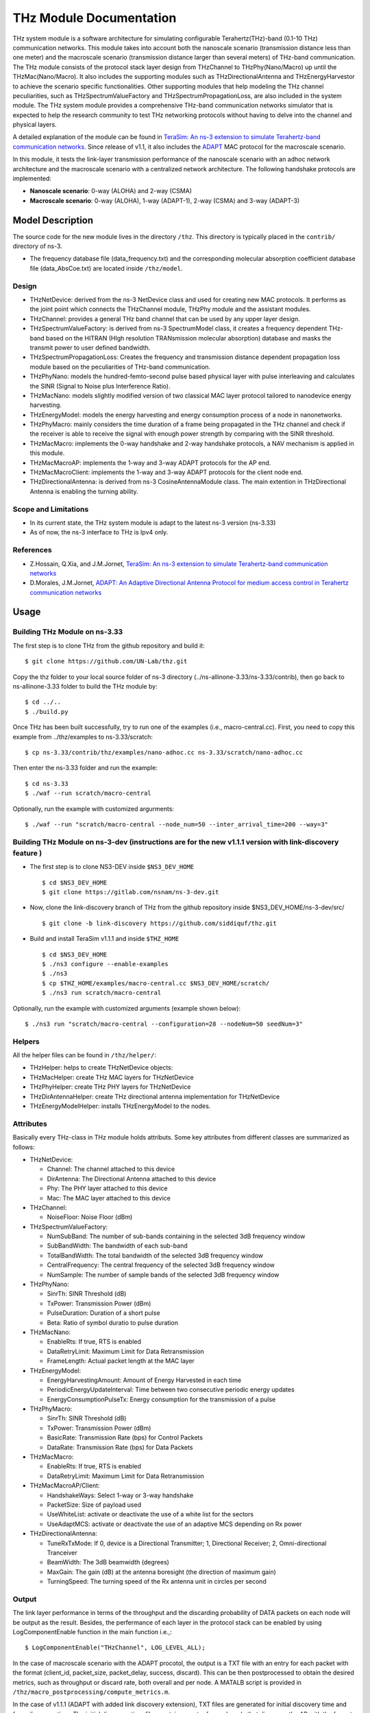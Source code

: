 THz Module Documentation
----------------------------

.. heading hierarchy:
   ------------- Chapter
   ************* Section (#.#)
   ============= Subsection (#.#.#)
   ############# Paragraph (no number)

THz system module is a software architecture for simulating configurable Terahertz(THz)-band (0.1-10 THz) communication networks. This module takes into account both the nanoscale scenario (transmission distance less than one meter) and the macroscale scenario (transmission distance larger than several meters) of THz-band communication. The THz module consists of the protocol stack layer design from THzChannel to THzPhy(Nano/Macro) up until the THzMac(Nano/Macro). It also includes the supporting modules such as THzDirectionalAntenna and THzEnergyHarvestor to achieve the scenario specific functionalities. Other supporting modules that help modeling the THz channel peculiarities, such as THzSpectrumValueFactory and THzSpectrumPropagationLoss, are also included in the system module. The THz system module provides a comprehensive THz-band communication networks simulator that is expected to help the research community to test THz networking protocols without having to delve into the channel and physical layers.

A detailed explanation of the module can be found in `TeraSim: An ns-3 extension to simulate Terahertz-band communication networks <https://doi.org/10.1016/j.nancom.2018.08.001>`_. Since release of v1.1, it also includes the `ADAPT <https://doi.org/10.1016/j.adhoc.2021.102540>`_ MAC protocol for the macroscale scenario.


In this module, it tests the link-layer transmission performance of the nanoscale scenario with an adhoc network architecture and the macroscale scenario with a centralized network architecture. The following handshake protocols are implemented:

* **Nanoscale scenario**: 0-way (ALOHA) and 2-way (CSMA)
* **Macroscale scenario**: 0-way (ALOHA), 1-way (ADAPT-1), 2-way (CSMA) and 3-way (ADAPT-3)

Model Description
*****************

The source code for the new module lives in the directory ``/thz``. This directory is typically placed in the ``contrib/`` directory of ns-3.

* The frequency database file (data_frequency.txt) and the corresponding molecular absorption coefficient database file (data_AbsCoe.txt) are located inside ``/thz/model``.

Design
======

* THzNetDevice: derived from the ns-3 NetDevice class and used for creating new MAC protocols. It performs as the joint point which connects the THzChannel module, THzPhy module and the assistant modules.
* THzChannel: provides a general THz band channel that can be used by any upper layer design.
* THzSpectrumValueFactory: is derived from ns-3 SpectrumModel class, it creates a frequency dependent THz-band based on the HITRAN (HIgh resolution TRANsmission molecular absorption) database and masks the transmit power to user defined bandwidth.
* THzSpectrumPropagationLoss: Creates the frequency and transmission distance dependent propagation loss module based on the peculiarities of THz-band communication.
* THzPhyNano: models the hundred-femto-second pulse based physical layer with pulse interleaving and calculates the SINR (Signal to Noise plus Interference Ratio).
* THzMacNano: models slightly modified version of two classical MAC layer protocol tailored to nanodevice energy harvesting.
* THzEnergyModel: models the energy harvesting and energy consumption process of a node in nanonetworks.
* THzPhyMacro: mainly considers the time duration of a frame being propagated in the THz channel and check if the receiver is able to receive the signal with enough power strength by comparing with the SINR threshold.
* THzMacMacro: implements the 0-way handshake and 2-way handshake protocols, a NAV mechanism is applied in this module.
* THzMacMacroAP: implements the 1-way and 3-way ADAPT protocols for the AP end.
* THzMacMacroClient: implements the 1-way and 3-way ADAPT protocols for the client node end.
* THzDirectionalAntenna: is derived from ns-3 CosineAntennaModule class. The main extention in THzDirectional Antenna is enabling the turning ability.



Scope and Limitations
=====================

* In its current state, the THz system module is adapt to the latest ns-3 version (ns-3.33)
* As of now, the ns-3 interface to THz is Ipv4 only.

References
==========

* Z.Hossain, Q.Xia, and J.M.Jornet, `TeraSim: An ns-3 extension to simulate Terahertz-band communication networks <https://doi.org/10.1016/j.nancom.2018.08.001>`_
* D.Morales, J.M.Jornet, `ADAPT: An Adaptive Directional Antenna Protocol for medium access control in Terahertz communication networks <https://doi.org/10.1016/j.adhoc.2021.102540>`_


Usage
*****

Building THz Module on ns-3.33
==============================
The first step is to clone THz from the github repository and build it::

 $ git clone https://github.com/UN-Lab/thz.git

Copy the thz folder to your local source folder of ns-3 directory (../ns-allinone-3.33/ns-3.33/contrib), then go back to ns-allinone-3.33 folder to build the THz module by::

 $ cd ../..
 $ ./build.py

Once THz has been built successfully, try to run one of the examples (i.e., macro-central.cc). First, you need to copy this example from ../thz/examples to ns-3.33/scratch::

 $ cp ns-3.33/contrib/thz/examples/nano-adhoc.cc ns-3.33/scratch/nano-adhoc.cc

Then enter the ns-3.33 folder and run the example::

 $ cd ns-3.33
 $ ./waf --run scratch/macro-central

Optionally, run the example with customized argurments::

 $ ./waf --run "scratch/macro-central --node_num=50 --inter_arrival_time=200 --way=3"



Building THz Module on ns-3-dev (instructions are for the new v1.1.1 version with link-discovery feature )
===============================
* The first step is to clone NS3-DEV inside ``$NS3_DEV_HOME`` ::

    $ cd $NS3_DEV_HOME
    $ git clone https://gitlab.com/nsnam/ns-3-dev.git
* Now, clone the link-discovery branch of THz from the github repository inside $NS3_DEV_HOME/ns-3-dev/src/  ::

    $ git clone -b link-discovery https://github.com/siddiquf/thz.git

* Build and install TeraSim v1.1.1 and inside ``$THZ_HOME``  ::

    $ cd $NS3_DEV_HOME
    $ ./ns3 configure --enable-examples
    $ ./ns3
    $ cp $THZ_HOME/examples/macro-central.cc $NS3_DEV_HOME/scratch/
    $ ./ns3 run scratch/macro-central

Optionally, run the example with customized arguments (example shown below)::

    $ ./ns3 run "scratch/macro-central --configuration=28 --nodeNum=50 seedNum=3"


Helpers
=======
All the helper files can be found in ``/thz/helper/``:

* THzHelper: helps to create THzNetDevice objects:
* THzMacHelper: create THz MAC layers for THzNetDevice
* THzPhyHelper: create THz PHY layers for THzNetDevice
* THzDirAntennaHelper: create THz directional antenna implementation for THzNetDevice
* THzEnergyModelHelper: installs THzEnergyModel to the nodes.

Attributes
==========

Basically every THz-class in THz module holds attributs. Some key attributes from different classes are summarized as follows:

* THzNetDevice:

  * Channel: The channel attached to this device
  * DirAntenna: The Directional Antenna attached to this device
  * Phy: The PHY layer attached to this device
  * Mac: The MAC layer attached to this device
* THzChannel:

  * NoiseFloor: Noise Floor (dBm)

* THzSpectrumValueFactory:

  * NumSubBand: The number of sub-bands containing in the selected 3dB frequency window
  * SubBandWidth: The bandwidth of each sub-band
  * TotalBandWidth: The total bandwidth of the selected 3dB frequency window
  * CentralFrequency: The central frequency of the selected 3dB frequency window
  * NumSample: The number of sample bands of the selected 3dB frequency window
* THzPhyNano:

  * SinrTh: SINR Threshold (dB)
  * TxPower: Transmission Power (dBm)
  * PulseDuration: Duration of a short pulse
  * Beta: Ratio of symbol duratio to pulse duration
* THzMacNano:

  * EnableRts: If true, RTS is enabled
  * DataRetryLimit: Maximum Limit for Data Retransmission
  * FrameLength: Actual packet length at the MAC layer

* THzEnergyModel:

  * EnergyHarvestingAmount: Amount of Energy Harvested in each time
  * PeriodicEnergyUpdateInterval: Time between two consecutive periodic energy updates
  * EnergyConsumptionPulseTx: Energy consumption for the transmission of a pulse
* THzPhyMacro:

  * SinrTh: SINR Threshold (dB)
  * TxPower: Transmission Power (dBm)
  * BasicRate: Transmission Rate (bps) for Control Packets
  * DataRate: Transmission Rate (bps) for Data Packets
* THzMacMacro:

  * EnableRts: If true, RTS is enabled
  * DataRetryLimit: Maximum Limit for Data Retransmission

* THzMacMacroAP/Client:

  * HandshakeWays: Select 1-way or 3-way handshake
  * PacketSize: Size of payload used
  * UseWhiteList: activate or deactivate the use of a white list for the sectors
  * UseAdaptMCS: activate or deactivate the use of an adaptive MCS depending on Rx power

* THzDirectionalAntenna:

  * TuneRxTxMode: If 0, device is a Directional Transmitter; 1, Directional Receiver; 2, Omni-directional Tranceiver
  * BeamWidth: The 3dB beamwidth (degrees)
  * MaxGain: The gain (dB) at the antenna boresight (the direction of maximum gain)
  * TurningSpeed: The turning speed of the Rx antenna unit in circles per second


Output
======

The link layer performance in terms of the throughput and the discarding probability of DATA packets on each node will be output as the result. Besides, the perfermance of each layer in the protocol stack can be enabled by using LogComponentEnable function in the main function i.e.,::

 $ LogComponentEnable("THzChannel", LOG_LEVEL_ALL);

In the case of macroscale scenario with the ADAPT procotol, the output is a TXT file with an entry for each packet with the format (client_id, packet_size, packet_delay, success, discard). This can be then postprocessed to obtain the desired metrics, such as throughput or discard rate, both overall and per node. A MATALB script is provided in ``/thz/macro_postprocessing/compute_metrics.m``.

In the case of v1.1.1 (ADAPT with added link discovery extension), TXT files are generated for initial discovery time and for rediscovery time. The initial discovery time files contain an entry for each node that discovers the AP with the format (cliend_id, number_of_rotations_of client_antenna, client_antenna_orientation_at_discovery, discovery_time (in nanosec)). The rediscovery time files contain an entry for each node that rediscovers the AP with the format (client_id, rediscovery_time (in nanosec). Two different MATLAB scripts (box_plot_initial_discovery_and_rediscovery.m and CDF_plot_initial_discovery_and_rediscovery.m are provided that can generate the box plot and CDF of initial discovery and rediscovery time recorded for 10 trials. Number of trials can be altered as desired.

Examples
===============
The following examples have been written, which can be found in ``/thz/examples/``:

* nano-adhoc.cc: This example file is for the nanoscale scenario of the THz-band communication networks, i.e., with transmission distance below one meter. It outputs the link layer performance mainly in terms of the throughput and the discarding probability  of the DATA packets. In this example, an adhoc network architecture is implemented. User can set network topology in this file. The nodes in the nanonetwork are equipped with the energy module we developed. The basic parameters of the energy model can be set in this file. User can also set the number of samples of the TSOOK pulse within frequency range 0.9-4 THz window in this file. User can select one of the two MAC protocols that include a 0-way and a 2-way handshake protocols.  0-way starts the link layer transmission with a DATA frame and 2-way with an RTS frame. The selection can be done by setting the attribute value of EnableRts in THzMacNano. In the end, the user can also set the generated packet size and the mean value of the packet generation interval in this file.

* macro-central.cc: This example file is for the macroscale scenario of the THz-band communication networks, i.e., with transmission distance larger than several meters. A centralized network architecture is implemented. A high speed turning directional antenna is used in the base station (Servernodes), while all clients (Clientnodes) point the directional antennas towards the receiver. 

* v1.1.1 macro-central.cc: A high speed turning directional antenna is used in both the base station and the client. Link discovery is performed  by clients to discover the AP and be able to transmit data.

Important parameters:

  * ``configuration``: sets the beamwidth, the number of sectors and modulation used.
  * ``handshake_ways``: use a 0-, 1-, 2- or 3-way handshake. (0: CSMA, 1: ADAPT-1, 2: CSMA/CA, 3: ADAPT-3)
  * ``nodeNum``: number of client nodes
  * ``interArrivalTime``: average time between two packets arriving at client's queue

Validation
**********

This model has been tested validated by the results generated from the following test files, which can be found in ``/thz/test``:

* The test files ``test-thz-psd-macro.cc`` and ``test-thz-psd-nano.cc`` are used to plot the power spectral densities of the generated waveform by the physical layer and the received signal at certain distance for macroscale scenario and nanoscale scenario respectively.
* The test file ``test-directional-antenna.cc`` plots the antenna radiation pattern of the directional antenna.
* The test file ``test-thz-path-loss.cc`` plots the path loss as a function of distance.

Copy Right
**********
https://unlab.tech/
